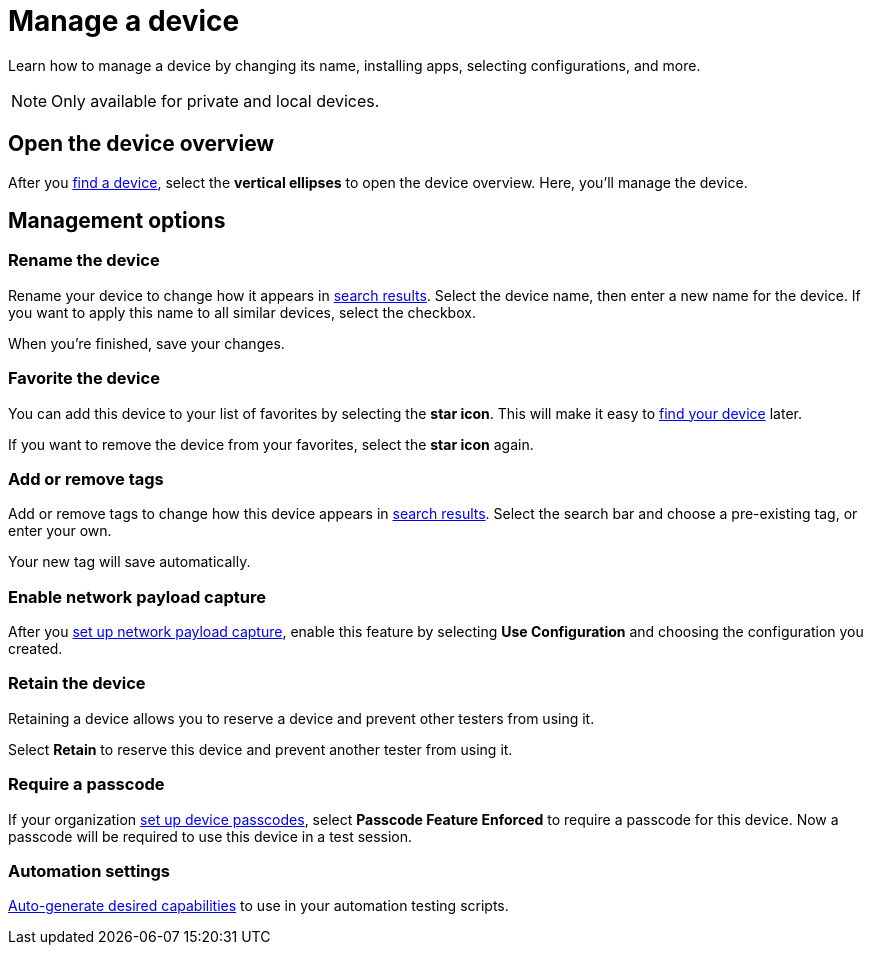 = Manage a device
:navtitle: Manage a device

Learn how to manage a device by changing its name, installing apps, selecting configurations, and more.

[NOTE]
Only available for private and local devices.

[#_open_the_device_overview]
== Open the device overview

After you xref:find-a-device.adoc[find a device], select the *vertical ellipses* to open the device overview. Here, you'll manage the device.

== Management options

=== Rename the device

Rename your device to change how it appears in xref:find-a-device.adoc#_search_filters[search results]. Select the device name, then enter a new name for the device. If you want to apply this name to all similar devices, select the checkbox.

When you're finished, save your changes.

=== Favorite the device

You can add this device to your list of favorites by selecting the *star icon*. This will make it easy to xref:find-a-device.adoc#_favorite[find your device] later.

If you want to remove the device from your favorites, select the *star icon* again.

=== Add or remove tags

Add or remove tags to change how this device appears in xref:find-a-device.adoc#_tag[search results]. Select the search bar and choose a pre-existing tag, or enter your own.

Your new tag will save automatically.

=== Enable network payload capture

After you xref:organization:your-organization/about-network-payload-capture.adoc[set up network payload capture], enable this feature by selecting *Use Configuration* and choosing the configuration you created.

=== Retain the device

Retaining a device allows you to reserve a device and prevent other testers from using it.

Select *Retain* to reserve this device and prevent another tester from using it.

=== Require a passcode

If your organization xref:organization:your-organization/set-up-device-passcodes.adoc[set up device passcodes], select *Passcode Feature Enforced* to require a passcode for this device. Now a passcode will be required to use this device in a test session.

=== Automation settings

xref:automation-testing:auto-generate-desired-capabilities.adoc[Auto-generate desired capabilities]
to use in your automation testing scripts.
